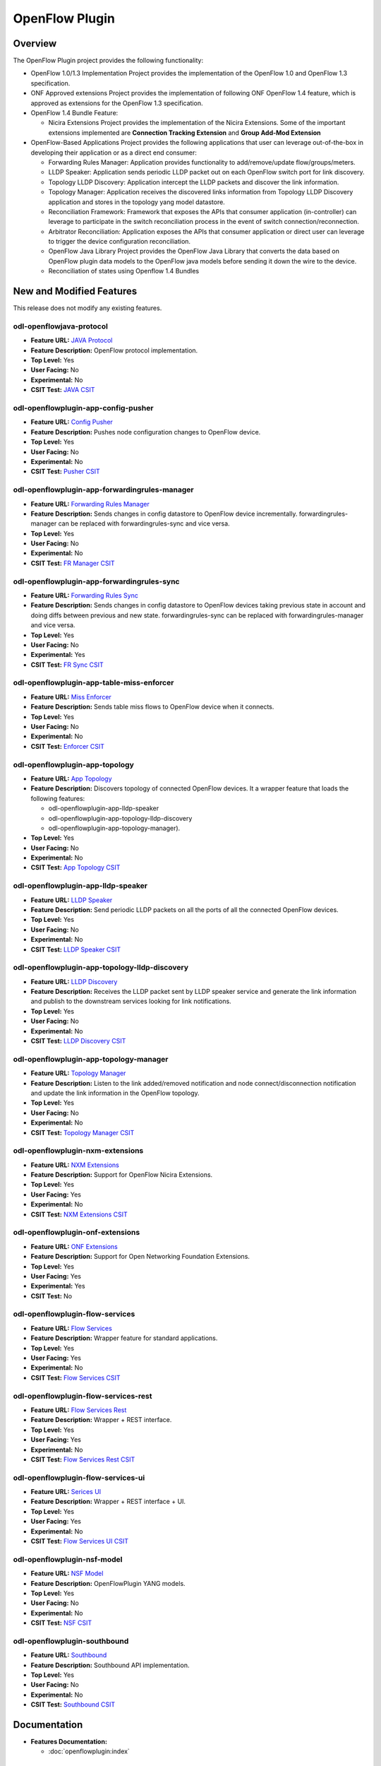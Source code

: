 ===============
OpenFlow Plugin
===============

Overview
========

The OpenFlow Plugin project provides the following functionality:

* OpenFlow 1.0/1.3 Implementation Project provides the implementation of the
  OpenFlow 1.0 and OpenFlow 1.3 specification.
* ONF Approved extensions Project provides the implementation of following ONF
  OpenFlow 1.4 feature, which is approved as extensions for the OpenFlow 1.3
  specification.
* OpenFlow 1.4 Bundle Feature:

  * Nicira Extensions Project provides the implementation of the Nicira Extensions.
    Some of the important extensions implemented are **Connection Tracking Extension**
    and **Group Add-Mod Extension**

* OpenFlow-Based Applications Project provides the following applications that user can
  leverage out-of-the-box in developing their application or as a direct end consumer:

  * Forwarding Rules Manager: Application provides functionality to add/remove/update
    flow/groups/meters.
  * LLDP Speaker: Application sends periodic LLDP packet out on each OpenFlow switch
    port for link discovery.
  * Topology LLDP Discovery: Application intercept the LLDP packets and discover the
    link information.
  * Topology Manager: Application receives the discovered links information from
    Topology LLDP Discovery application and stores in the topology yang model datastore.
  * Reconciliation Framework: Framework that exposes the APIs that consumer application
    (in-controller) can leverage to participate in the switch reconciliation process in
    the event of switch connection/reconnection.
  * Arbitrator Reconciliation: Application exposes the APIs that consumer application
    or direct user can leverage to trigger the device configuration reconciliation.
  * OpenFlow Java Library Project provides the OpenFlow Java Library that converts
    the data based on OpenFlow plugin data models to the OpenFlow java models before
    sending it down the wire to the device.
  * Reconciliation of states using Openflow 1.4 Bundles

New and Modified Features
=========================
This release does not modify any existing features.

odl-openflowjava-protocol
-------------------------

* **Feature URL:** `JAVA Protocol <https://git.opendaylight.org/gerrit/gitweb?p=openflowplugin.git;a=blob;f=openflowjava/features-openflowjava-aggregator/odl-openflowjava-protocol/pom.xml>`_
* **Feature Description:** OpenFlow protocol implementation.
* **Top Level:** Yes
* **User Facing:** No
* **Experimental:** No
* **CSIT Test:** `JAVA CSIT <https://jenkins.opendaylight.org/releng/view/openflowplugin/>`_

odl-openflowplugin-app-config-pusher
------------------------------------

* **Feature URL:** `Config Pusher <https://git.opendaylight.org/gerrit/gitweb?p=openflowplugin.git;a=blob;f=features-aggregator/odl-openflowplugin-app-config-pusher/pom.xml>`_
* **Feature Description:** Pushes node configuration changes to OpenFlow device.
* **Top Level:** Yes
* **User Facing:** No
* **Experimental:** No
* **CSIT Test:** `Pusher CSIT <https://jenkins.opendaylight.org/releng/view/openflowplugin/>`_

odl-openflowplugin-app-forwardingrules-manager
----------------------------------------------

* **Feature URL:** `Forwarding Rules Manager <https://git.opendaylight.org/gerrit/gitweb?p=openflowplugin.git;a=blob;f=features-aggregator/odl-openflowplugin-app-forwardingrules-manager/pom.xml>`_
* **Feature Description:** Sends changes in config datastore to OpenFlow device incrementally. forwardingrules-manager can be replaced with forwardingrules-sync and vice versa.
* **Top Level:** Yes
* **User Facing:** No
* **Experimental:** No
* **CSIT Test:** `FR Manager CSIT <https://jenkins.opendaylight.org/releng/view/openflowplugin/>`_

odl-openflowplugin-app-forwardingrules-sync
-------------------------------------------

* **Feature URL:** `Forwarding Rules Sync <https://git.opendaylight.org/gerrit/gitweb?p=openflowplugin.git;a=blob;f=features-aggregator/odl-openflowplugin-app-forwardingrules-sync/pom.xml>`_
* **Feature Description:** Sends changes in config datastore to OpenFlow devices taking previous state in account and doing diffs between previous and new state. forwardingrules-sync can be replaced with forwardingrules-manager and vice versa.
* **Top Level:** Yes
* **User Facing:** No
* **Experimental:** Yes
* **CSIT Test:** `FR Sync CSIT <https://jenkins.opendaylight.org/releng/view/openflowplugin/job/openflowplugin-csit-1node-flow-services-all-Sodium/>`_

odl-openflowplugin-app-table-miss-enforcer
------------------------------------------

* **Feature URL:** `Miss Enforcer <https://git.opendaylight.org/gerrit/gitweb?p=openflowplugin.git;a=blob;f=features-aggregator/odl-openflowplugin-app-table-miss-enforcer/pom.xml>`_
* **Feature Description:** Sends table miss flows to OpenFlow device when it connects.
* **Top Level:** Yes
* **User Facing:** No
* **Experimental:** No
* **CSIT Test:** `Enforcer CSIT <https://jenkins.opendaylight.org/releng/view/openflowplugin/>`_

odl-openflowplugin-app-topology
-------------------------------

* **Feature URL:** `App Topology <https://git.opendaylight.org/gerrit/gitweb?p=openflowplugin.git;a=blob;f=features-aggregator/odl-openflowplugin-app-topology/pom.xml>`_
* **Feature Description:** Discovers topology of connected OpenFlow devices. It a wrapper feature
  that loads the following features:

  * odl-openflowplugin-app-lldp-speaker
  * odl-openflowplugin-app-topology-lldp-discovery
  * odl-openflowplugin-app-topology-manager).

* **Top Level:** Yes
* **User Facing:** No
* **Experimental:** No
* **CSIT Test:** `App Topology CSIT <https://jenkins.opendaylight.org/releng/view/openflowplugin/>`_

odl-openflowplugin-app-lldp-speaker
-----------------------------------

* **Feature URL:** `LLDP Speaker <https://git.opendaylight.org/gerrit/gitweb?p=openflowplugin.git;a=blob;f=features-aggregator/odl-openflowplugin-app-topology/pom.xml>`_
* **Feature Description:** Send periodic LLDP packets on all the ports of all the connected OpenFlow devices.
* **Top Level:** Yes
* **User Facing:** No
* **Experimental:** No
* **CSIT Test:** `LLDP Speaker CSIT <https://jenkins.opendaylight.org/releng/view/openflowplugin/>`_

odl-openflowplugin-app-topology-lldp-discovery
----------------------------------------------

* **Feature URL:** `LLDP Discovery <https://git.opendaylight.org/gerrit/gitweb?p=openflowplugin.git;a=blob;f=features-aggregator/odl-openflowplugin-app-topology/pom.xml>`_
* **Feature Description:** Receives the LLDP packet sent by LLDP speaker service and generate the link information and publish to the downstream services looking for link notifications.
* **Top Level:** Yes
* **User Facing:** No
* **Experimental:** No
* **CSIT Test:** `LLDP Discovery CSIT <https://jenkins.opendaylight.org/releng/view/openflowplugin/>`_

odl-openflowplugin-app-topology-manager
---------------------------------------

* **Feature URL:** `Topology Manager <https://git.opendaylight.org/gerrit/gitweb?p=openflowplugin.git;a=blob;f=features-aggregator/odl-openflowplugin-app-topology/pom.xml>`_
* **Feature Description:** Listen to the link added/removed notification and node connect/disconnection notification and update the link information in the OpenFlow topology.
* **Top Level:** Yes
* **User Facing:** No
* **Experimental:** No
* **CSIT Test:** `Topology Manager CSIT <https://jenkins.opendaylight.org/releng/view/openflowplugin/>`_

odl-openflowplugin-nxm-extensions
---------------------------------

* **Feature URL:** `NXM Extensions <https://git.opendaylight.org/gerrit/gitweb?p=openflowplugin.git;a=blob;f=extension/features-extension-aggregator/odl-openflowplugin-nxm-extensions/pom.xml>`_
* **Feature Description:** Support for OpenFlow Nicira Extensions.
* **Top Level:** Yes
* **User Facing:** Yes
* **Experimental:** No
* **CSIT Test:** `NXM Extensions CSIT <https://jenkins.opendaylight.org/releng/view/netvirt/job/netvirt-csit-1node-openstack-pike-gate-stateful-snat-conntrack-Sodium/>`_

odl-openflowplugin-onf-extensions
---------------------------------

* **Feature URL:** `ONF Extensions <https://git.opendaylight.org/gerrit/gitweb?p=openflowplugin.git;a=blob;f=extension/features-extension-aggregator/odl-openflowplugin-onf-extensions/pom.xml>`_
* **Feature Description:** Support for Open Networking Foundation Extensions.
* **Top Level:** Yes
* **User Facing:** Yes
* **Experimental:** Yes
* **CSIT Test:** No

odl-openflowplugin-flow-services
--------------------------------

* **Feature URL:** `Flow Services <https://git.opendaylight.org/gerrit/gitweb?p=openflowplugin.git;a=blob;f=features-aggregator/odl-openflowplugin-flow-services/pom.xml>`_
* **Feature Description:** Wrapper feature for standard applications.
* **Top Level:** Yes
* **User Facing:** Yes
* **Experimental:** No
* **CSIT Test:** `Flow Services CSIT <https://jenkins.opendaylight.org/releng/view/openflowplugin/>`_

odl-openflowplugin-flow-services-rest
-------------------------------------

* **Feature URL:** `Flow Services Rest <https://git.opendaylight.org/gerrit/gitweb?p=openflowplugin.git;a=blob;f=features-aggregator/odl-openflowplugin-flow-services-rest/pom.xml>`_
* **Feature Description:** Wrapper + REST interface.
* **Top Level:** Yes
* **User Facing:** Yes
* **Experimental:** No
* **CSIT Test:** `Flow Services Rest CSIT <https://jenkins.opendaylight.org/releng/view/openflowplugin/>`_

odl-openflowplugin-flow-services-ui
-----------------------------------

* **Feature URL:** `Serices UI <https://git.opendaylight.org/gerrit/gitweb?p=openflowplugin.git;a=blob;f=features-aggregator/odl-openflowplugin-flow-services-ui/pom.xml>`_
* **Feature Description:** Wrapper + REST interface + UI.
* **Top Level:** Yes
* **User Facing:** Yes
* **Experimental:** No
* **CSIT Test:** `Flow Services UI CSIT <https://jenkins.opendaylight.org/releng/view/openflowplugin>`_

odl-openflowplugin-nsf-model
----------------------------

* **Feature URL:** `NSF Model <https://git.opendaylight.org/gerrit/gitweb?p=openflowplugin.git;a=blob;f=features-aggregator/odl-openflowplugin-nsf-model/pom.xml>`_
* **Feature Description:** OpenFlowPlugin YANG models.
* **Top Level:** Yes
* **User Facing:** No
* **Experimental:** No
* **CSIT Test:** `NSF CSIT <https://jenkins.opendaylight.org/releng/view/openflowplugin/>`_

odl-openflowplugin-southbound
-----------------------------

* **Feature URL:** `Southbound <https://git.opendaylight.org/gerrit/gitweb?p=openflowplugin.git;a=blob;f=features-aggregator/odl-openflowplugin-southbound/pom.xml>`_
* **Feature Description:** Southbound API implementation.
* **Top Level:** Yes
* **User Facing:** No
* **Experimental:** No
* **CSIT Test:** `Southbound CSIT <https://jenkins.opendaylight.org/releng/view/openflowplugin/>`_

Documentation
=============

* **Features Documentation:**

  * :doc:`openflowplugin:index`

Security Considerations
=======================

* Do you have any external interfaces other than RESTCONF?

  * Yes, OpenFlow devices

* Other security issues?

  N/A

Quality Assurance
=================

* `Sonar Report <https://sonar.opendaylight.org/dashboard?id=org.opendaylight.openflowplugin%3Aopenflowplugin-aggregator>`_ (67.2%)
* `CSIT Jobs <https://jenkins.opendaylight.org/releng/view/openflowplugin/>`_

Migration
---------

* Is it possible to migrate from the previous release? If so, how?

  * Yes, APIs from the previous release are supported in the Sodium release.

Compatibility
-------------

* Is this release compatible with the previous release? Yes

Bugs Fixed
----------

List of bugs fixed since the previous release.

* `Fixed bugs <https://jira.opendaylight.org/browse/OPNFLWPLUG-1074?jql=project%20%3D%20OPNFLWPLUG%20AND%20issuetype%20in%20(Bug%2C%20Improvement)%20AND%20status%20in%20(Resolved%2C%20Verified)%20AND%20fixVersion%20%3D%20Magnesium%20ORDER%20BY%20created%20DESC>`_

Known Issues
------------

No Known issues in this release.


End-of-life
===========

* List of features/APIs that were EOLed, deprecated, and/or removed from this release.

  * None

Standards
=========

OpenFlow versions:

* `OpenFlow1.3.2 <https://www.openflow.org/images/stories/downloads/sdn-resources/onf-specifications/openflow/openflow-spec-v1.3.2.pdf>`_
* `OpenFlow1.0.0 <https://www.openflow.org/images/stories/downloads/sdn-resources/onf-specifications/openflow/openflow-spec-v1.0.0.pdf>`_

Release Mechanics
=================

* `Release plan <https://jira.opendaylight.org/browse/TSC-244>`_
